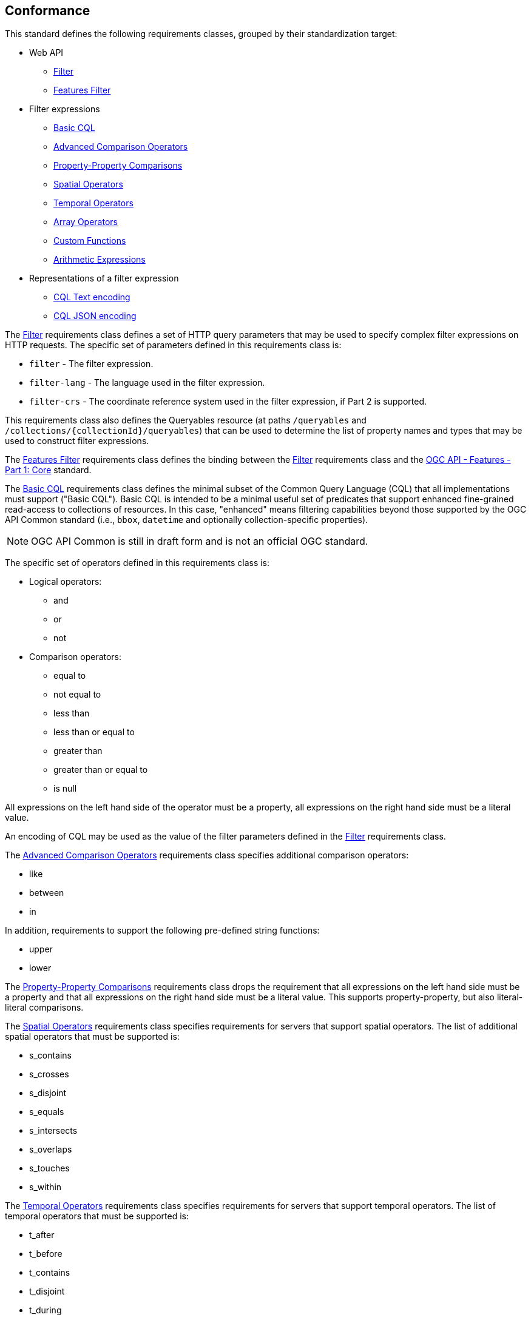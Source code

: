 == Conformance

This standard defines the following requirements classes, 
grouped by their standardization target:

* Web API
** <<rc_filter,Filter>>
** <<rc_features-filter,Features Filter>>
* Filter expressions
** <<rc_basic-cql,Basic CQL>>
** <<rc_advanced-comparison-operators,Advanced Comparison Operators>>
** <<rc_property-property,Property-Property Comparisons>>
** <<rc_spatial-operators,Spatial Operators>>
** <<rc_temporal-operators,Temporal Operators>>
** <<rc_array-operators,Array Operators>>
** <<rc_functions,Custom Functions>>
** <<rc_arithmetic,Arithmetic Expressions>>
* Representations of a filter expression
** <<rc_cql-text,CQL Text encoding>>
** <<rc_cql-json,CQL JSON encoding>>

The <<rc_filter,Filter>> requirements class defines a set of HTTP query
parameters that may be used to specify complex filter expressions on
HTTP requests.  The specific set of parameters defined in this requirements
class is:

* `filter` - The filter expression.
* `filter-lang` - The language used in the filter expression.
* `filter-crs` - The coordinate reference system used in the filter expression, if Part 2 is supported.

This requirements class also defines the Queryables resource (at paths
`/queryables` and `/collections/{collectionId}/queryables`) that can be
used to determine the list of property names and types that may be used
to construct filter expressions.

The <<rc_features-filter,Features Filter>> requirements class defines the
binding between the <<rc_filter,Filter>> requirements class and the
<<OAFeat-1,OGC API - Features - Part 1: Core>> standard.

The <<rc_basic-cql,Basic CQL>> requirements class defines the minimal subset
of the Common Query Language (CQL) that all implementations must support
("Basic CQL"). Basic CQL is intended to be a minimal useful set of
predicates that support enhanced fine-grained read-access to collections of
resources.  In this case, "enhanced" means filtering capabilities beyond those
supported by the OGC API Common standard (i.e., `bbox`, `datetime`
and optionally collection-specific properties).

NOTE: OGC API Common is still in draft form and is not an official OGC standard.

The specific set of operators defined in this requirements class is:

* Logical operators:
** and
** or
** not
* Comparison operators:
** equal to
** not equal to
** less than
** less than or equal to
** greater than
** greater than or equal to
** is null

All expressions on the left hand side of the operator must be a property, all expressions on the right hand side must be a literal value.

An encoding of CQL may be used as the value of the filter parameters defined
in the <<rc_filter,Filter>> requirements class.

The <<rc_advanced-comparison-operators,Advanced Comparison Operators>> requirements class specifies additional comparison operators:

* like
* between
* in

In addition, requirements to support the following pre-defined string functions:

* upper
* lower

The <<rc_property-property,Property-Property Comparisons>> requirements class drops the requirement that all expressions on the left hand side must be a property and that all expressions on the right hand side must be a literal value. This supports property-property, but also literal-literal comparisons.

The <<rc_spatial-operators,Spatial Operators>> requirements class specifies requirements for servers that support spatial operators.  The list of additional spatial operators that must be supported is:

* s_contains
* s_crosses
* s_disjoint
* s_equals
* s_intersects
* s_overlaps
* s_touches
* s_within

The <<rc_temporal-operators,Temporal Operators>> requirements
class specifies requirements for servers that support temporal operators. 
The list of temporal operators that must be supported is:

* t_after
* t_before
* t_contains
* t_disjoint
* t_during
* t_equals
* t_finishedby
* t_finishes
* t_intersects
* t_meets
* t_metby
* t_overlappedby
* t_overlaps
* t_startedby
* t_starts

The <<rc_array-operators,Array Operators>> requirements class specifies
requirements for comparison operators for sets of values. 
The operators that must be supported are:

* a_containedby
* a_contains
* a_equals 
* a_overlaps

The <<rc_functions,Custom Functions>> requirements class specifies requirements for
supporting custom function calls (e.g. min, max, etc.) in a CQL expression. Function
calls are the primary means of extending the language. This requirements class
also defined a Functions resource (at path `/functions`) that may be used to
discover the list of available functions.

The <<rc_arithmetic,Arithmetic Expressions>> requirements class specifies
requirements for supporting the standard set of arithmetic operators,
latexmath:[+, -, *, /] in a CQL expression.

The <<rc_cql-text,CQL Text encoding>> requirements class defines
a text encoding for CQL. Such an encoding is suitable for use with HTTP query
parameters such as the `filter` parameter defined by the <<rc_filter,Filter>>
requirements class.

The <<rc_cql-json,CQL JSON encoding>> requirements class defines
a JSON encoding for CQL. Such as encoding is suitable for use with as the
body of an HTTP POST request.

Conformance with this standard shall be checked using all the relevant tests
specified in <<ats,Annex A>> of this document. The framework, concepts, and
methodology for testing, and the criteria to be achieved to claim conformance
are specified in the OGC Compliance Testing Policies and Procedures and the
OGC Compliance Testing web site.

[#conf_class_uris,reftext='{table-caption} {counter:table-num}']
.Conformance class URIs
[cols="40,60",options="header"]
|===
|Conformance class |URI
|<<ats_filter,Filter>> |http://www.opengis.net/spec/ogcapi-features-3/1.0/conf/filter
|<<ats_features-filter,Features Filter>> |http://www.opengis.net/spec/ogcapi-features-3/1.0/conf/features-filter
|<<ats_basic-cql,Basic CQL>> |http://www.opengis.net/spec/ogcapi-features-3/1.0/conf/basic-cql
|<<ats_advanced-comparison-operators,Advanced Comparison Operators>> |http://www.opengis.net/spec/ogcapi-features-3/1.0/conf/advanced-comparison-operators
|<<ats_property-property,Property-Property Comparisons>> |http://www.opengis.net/spec/ogcapi-features-3/1.0/conf/property-property
|<<ats_spatial-operators,Spatial Operators>> |http://www.opengis.net/spec/ogcapi-features-3/1.0/conf/spatial-operators
|<<ats_temporal-operators,Temporal Operators>> |http://www.opengis.net/spec/ogcapi-features-3/1.0/conf/temporal-operators
|<<ats_array-operators,Array Operators>> |http://www.opengis.net/spec/ogcapi-features-3/1.0/conf/array-operators
|<<ats_functions,Custom Functions>> |http://www.opengis.net/spec/ogcapi-features-3/1.0/conf/functions
|<<ats_arithmetic,Arithmetic Expressions>> |http://www.opengis.net/spec/ogcapi-features-3/1.0/conf/arithmetic
|<<ats_cql-text,CQL Text encoding>> |http://www.opengis.net/spec/ogcapi-features-3/1.0/conf/cql-text
|<<ats_cql-json,CQL JSON encoding>> |http://www.opengis.net/spec/ogcapi-features-3/1.0/conf/cql-json 
|===

=== Roadmap

The content of this sub-clause is informative.

Because CQL is not exclusively useful for features, it is anticipated that the
following requirements classes:

* <<rc_filter,Filter>>
* <<rc_basic-cql,Basic CQL>>
* <<rc_advanced-comparison-operators,Advanced Comparison Operators>>
* <<rc_property-property,Property-Property Comparisons>>
* <<rc_spatial-operators,Spatial Operators>>
* <<rc_temporal-operators,Temporal Operators>>
* <<rc_array-operators,Arrays Operators>>
* <<rc_functions,Custom Functions>>
* <<rc_arithmetic,Arithmetic Expressions>>
* <<rc_cql-text,CQL Text encoding>>
* <<rc_cql-json,CQL JSON encoding>>

will eventually become parts of the OGC API Common suite of standards thus
leaving the <<rc_features-filter,Features Filter>> requirements class as part
3 of the OGC API Features specifications.




